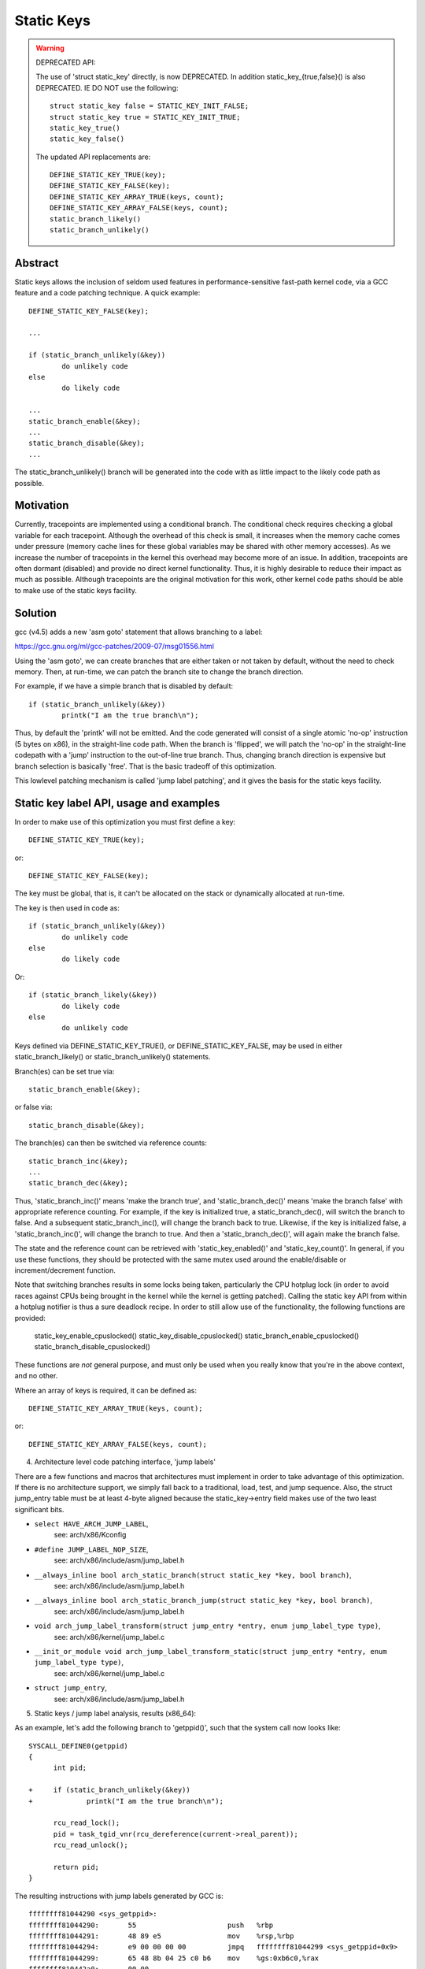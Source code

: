 ===========
Static Keys
===========

.. warning::

   DEPRECATED API:

   The use of 'struct static_key' directly, is now DEPRECATED. In addition
   static_key_{true,false}() is also DEPRECATED. IE DO NOT use the following::

	struct static_key false = STATIC_KEY_INIT_FALSE;
	struct static_key true = STATIC_KEY_INIT_TRUE;
	static_key_true()
	static_key_false()

   The updated API replacements are::

	DEFINE_STATIC_KEY_TRUE(key);
	DEFINE_STATIC_KEY_FALSE(key);
	DEFINE_STATIC_KEY_ARRAY_TRUE(keys, count);
	DEFINE_STATIC_KEY_ARRAY_FALSE(keys, count);
	static_branch_likely()
	static_branch_unlikely()

Abstract
========

Static keys allows the inclusion of seldom used features in
performance-sensitive fast-path kernel code, via a GCC feature and a code
patching technique. A quick example::

	DEFINE_STATIC_KEY_FALSE(key);

	...

        if (static_branch_unlikely(&key))
                do unlikely code
        else
                do likely code

	...
	static_branch_enable(&key);
	...
	static_branch_disable(&key);
	...

The static_branch_unlikely() branch will be generated into the code with as little
impact to the likely code path as possible.


Motivation
==========


Currently, tracepoints are implemented using a conditional branch. The
conditional check requires checking a global variable for each tracepoint.
Although the overhead of this check is small, it increases when the memory
cache comes under pressure (memory cache lines for these global variables may
be shared with other memory accesses). As we increase the number of tracepoints
in the kernel this overhead may become more of an issue. In addition,
tracepoints are often dormant (disabled) and provide no direct kernel
functionality. Thus, it is highly desirable to reduce their impact as much as
possible. Although tracepoints are the original motivation for this work, other
kernel code paths should be able to make use of the static keys facility.


Solution
========


gcc (v4.5) adds a new 'asm goto' statement that allows branching to a label:

https://gcc.gnu.org/ml/gcc-patches/2009-07/msg01556.html

Using the 'asm goto', we can create branches that are either taken or not taken
by default, without the need to check memory. Then, at run-time, we can patch
the branch site to change the branch direction.

For example, if we have a simple branch that is disabled by default::

	if (static_branch_unlikely(&key))
		printk("I am the true branch\n");

Thus, by default the 'printk' will not be emitted. And the code generated will
consist of a single atomic 'no-op' instruction (5 bytes on x86), in the
straight-line code path. When the branch is 'flipped', we will patch the
'no-op' in the straight-line codepath with a 'jump' instruction to the
out-of-line true branch. Thus, changing branch direction is expensive but
branch selection is basically 'free'. That is the basic tradeoff of this
optimization.

This lowlevel patching mechanism is called 'jump label patching', and it gives
the basis for the static keys facility.

Static key label API, usage and examples
========================================


In order to make use of this optimization you must first define a key::

	DEFINE_STATIC_KEY_TRUE(key);

or::

	DEFINE_STATIC_KEY_FALSE(key);


The key must be global, that is, it can't be allocated on the stack or dynamically
allocated at run-time.

The key is then used in code as::

        if (static_branch_unlikely(&key))
                do unlikely code
        else
                do likely code

Or::

        if (static_branch_likely(&key))
                do likely code
        else
                do unlikely code

Keys defined via DEFINE_STATIC_KEY_TRUE(), or DEFINE_STATIC_KEY_FALSE, may
be used in either static_branch_likely() or static_branch_unlikely()
statements.

Branch(es) can be set true via::

	static_branch_enable(&key);

or false via::

	static_branch_disable(&key);

The branch(es) can then be switched via reference counts::

	static_branch_inc(&key);
	...
	static_branch_dec(&key);

Thus, 'static_branch_inc()' means 'make the branch true', and
'static_branch_dec()' means 'make the branch false' with appropriate
reference counting. For example, if the key is initialized true, a
static_branch_dec(), will switch the branch to false. And a subsequent
static_branch_inc(), will change the branch back to true. Likewise, if the
key is initialized false, a 'static_branch_inc()', will change the branch to
true. And then a 'static_branch_dec()', will again make the branch false.

The state and the reference count can be retrieved with 'static_key_enabled()'
and 'static_key_count()'.  In general, if you use these functions, they
should be protected with the same mutex used around the enable/disable
or increment/decrement function.

Note that switching branches results in some locks being taken,
particularly the CPU hotplug lock (in order to avoid races against
CPUs being brought in the kernel while the kernel is getting
patched). Calling the static key API from within a hotplug notifier is
thus a sure deadlock recipe. In order to still allow use of the
functionality, the following functions are provided:

	static_key_enable_cpuslocked()
	static_key_disable_cpuslocked()
	static_branch_enable_cpuslocked()
	static_branch_disable_cpuslocked()

These functions are *not* general purpose, and must only be used when
you really know that you're in the above context, and no other.

Where an array of keys is required, it can be defined as::

	DEFINE_STATIC_KEY_ARRAY_TRUE(keys, count);

or::

	DEFINE_STATIC_KEY_ARRAY_FALSE(keys, count);

4) Architecture level code patching interface, 'jump labels'


There are a few functions and macros that architectures must implement in order
to take advantage of this optimization. If there is no architecture support, we
simply fall back to a traditional, load, test, and jump sequence. Also, the
struct jump_entry table must be at least 4-byte aligned because the
static_key->entry field makes use of the two least significant bits.

* ``select HAVE_ARCH_JUMP_LABEL``,
    see: arch/x86/Kconfig

* ``#define JUMP_LABEL_NOP_SIZE``,
    see: arch/x86/include/asm/jump_label.h

* ``__always_inline bool arch_static_branch(struct static_key *key, bool branch)``,
    see: arch/x86/include/asm/jump_label.h

* ``__always_inline bool arch_static_branch_jump(struct static_key *key, bool branch)``,
    see: arch/x86/include/asm/jump_label.h

* ``void arch_jump_label_transform(struct jump_entry *entry, enum jump_label_type type)``,
    see: arch/x86/kernel/jump_label.c

* ``__init_or_module void arch_jump_label_transform_static(struct jump_entry *entry, enum jump_label_type type)``,
    see: arch/x86/kernel/jump_label.c

* ``struct jump_entry``,
    see: arch/x86/include/asm/jump_label.h


5) Static keys / jump label analysis, results (x86_64):


As an example, let's add the following branch to 'getppid()', such that the
system call now looks like::

  SYSCALL_DEFINE0(getppid)
  {
        int pid;

  +     if (static_branch_unlikely(&key))
  +             printk("I am the true branch\n");

        rcu_read_lock();
        pid = task_tgid_vnr(rcu_dereference(current->real_parent));
        rcu_read_unlock();

        return pid;
  }

The resulting instructions with jump labels generated by GCC is::

  ffffffff81044290 <sys_getppid>:
  ffffffff81044290:       55                      push   %rbp
  ffffffff81044291:       48 89 e5                mov    %rsp,%rbp
  ffffffff81044294:       e9 00 00 00 00          jmpq   ffffffff81044299 <sys_getppid+0x9>
  ffffffff81044299:       65 48 8b 04 25 c0 b6    mov    %gs:0xb6c0,%rax
  ffffffff810442a0:       00 00
  ffffffff810442a2:       48 8b 80 80 02 00 00    mov    0x280(%rax),%rax
  ffffffff810442a9:       48 8b 80 b0 02 00 00    mov    0x2b0(%rax),%rax
  ffffffff810442b0:       48 8b b8 e8 02 00 00    mov    0x2e8(%rax),%rdi
  ffffffff810442b7:       e8 f4 d9 00 00          callq  ffffffff81051cb0 <pid_vnr>
  ffffffff810442bc:       5d                      pop    %rbp
  ffffffff810442bd:       48 98                   cltq
  ffffffff810442bf:       c3                      retq
  ffffffff810442c0:       48 c7 c7 e3 54 98 81    mov    $0xffffffff819854e3,%rdi
  ffffffff810442c7:       31 c0                   xor    %eax,%eax
  ffffffff810442c9:       e8 71 13 6d 00          callq  ffffffff8171563f <printk>
  ffffffff810442ce:       eb c9                   jmp    ffffffff81044299 <sys_getppid+0x9>

Without the jump label optimization it looks like::

  ffffffff810441f0 <sys_getppid>:
  ffffffff810441f0:       8b 05 8a 52 d8 00       mov    0xd8528a(%rip),%eax        # ffffffff81dc9480 <key>
  ffffffff810441f6:       55                      push   %rbp
  ffffffff810441f7:       48 89 e5                mov    %rsp,%rbp
  ffffffff810441fa:       85 c0                   test   %eax,%eax
  ffffffff810441fc:       75 27                   jne    ffffffff81044225 <sys_getppid+0x35>
  ffffffff810441fe:       65 48 8b 04 25 c0 b6    mov    %gs:0xb6c0,%rax
  ffffffff81044205:       00 00
  ffffffff81044207:       48 8b 80 80 02 00 00    mov    0x280(%rax),%rax
  ffffffff8104420e:       48 8b 80 b0 02 00 00    mov    0x2b0(%rax),%rax
  ffffffff81044215:       48 8b b8 e8 02 00 00    mov    0x2e8(%rax),%rdi
  ffffffff8104421c:       e8 2f da 00 00          callq  ffffffff81051c50 <pid_vnr>
  ffffffff81044221:       5d                      pop    %rbp
  ffffffff81044222:       48 98                   cltq
  ffffffff81044224:       c3                      retq
  ffffffff81044225:       48 c7 c7 13 53 98 81    mov    $0xffffffff81985313,%rdi
  ffffffff8104422c:       31 c0                   xor    %eax,%eax
  ffffffff8104422e:       e8 60 0f 6d 00          callq  ffffffff81715193 <printk>
  ffffffff81044233:       eb c9                   jmp    ffffffff810441fe <sys_getppid+0xe>
  ffffffff81044235:       66 66 2e 0f 1f 84 00    data32 nopw %cs:0x0(%rax,%rax,1)
  ffffffff8104423c:       00 00 00 00

Thus, the disable jump label case adds a 'mov', 'test' and 'jne' instruction
vs. the jump label case just has a 'no-op' or 'jmp 0'. (The jmp 0, is patched
to a 5 byte atomic no-op instruction at boot-time.) Thus, the disabled jump
label case adds::

  6 (mov) + 2 (test) + 2 (jne) = 10 - 5 (5 byte jump 0) = 5 addition bytes.

If we then include the padding bytes, the jump label code saves, 16 total bytes
of instruction memory for this small function. In this case the non-jump label
function is 80 bytes long. Thus, we have saved 20% of the instruction
footprint. We can in fact improve this even further, since the 5-byte no-op
really can be a 2-byte no-op since we can reach the branch with a 2-byte jmp.
However, we have not yet implemented optimal no-op sizes (they are currently
hard-coded).

Since there are a number of static key API uses in the scheduler paths,
'pipe-test' (also known as 'perf bench sched pipe') can be used to show the
performance improvement. Testing done on 3.3.0-rc2:

jump label disabled::

 Performance counter stats for 'bash -c /tmp/pipe-test' (50 runs):

        855.700314 task-clock                #    0.534 CPUs utilized            ( +-  0.11% )
           200,003 context-switches          #    0.234 M/sec                    ( +-  0.00% )
                 0 CPU-migrations            #    0.000 M/sec                    ( +- 39.58% )
               487 page-faults               #    0.001 M/sec                    ( +-  0.02% )
     1,474,374,262 cycles                    #    1.723 GHz                      ( +-  0.17% )
   <not supported> stalled-cycles-frontend
   <not supported> stalled-cycles-backend
     1,178,049,567 instructions              #    0.80  insns per cycle          ( +-  0.06% )
       208,368,926 branches                  #  243.507 M/sec                    ( +-  0.06% )
         5,569,188 branch-misses             #    2.67% of all branches          ( +-  0.54% )

       1.601607384 seconds time elapsed                                          ( +-  0.07% )

jump label enabled::

 Performance counter stats for 'bash -c /tmp/pipe-test' (50 runs):

        841.043185 task-clock                #    0.533 CPUs utilized            ( +-  0.12% )
           200,004 context-switches          #    0.238 M/sec                    ( +-  0.00% )
                 0 CPU-migrations            #    0.000 M/sec                    ( +- 40.87% )
               487 page-faults               #    0.001 M/sec                    ( +-  0.05% )
     1,432,559,428 cycles                    #    1.703 GHz                      ( +-  0.18% )
   <not supported> stalled-cycles-frontend
   <not supported> stalled-cycles-backend
     1,175,363,994 instructions              #    0.82  insns per cycle          ( +-  0.04% )
       206,859,359 branches                  #  245.956 M/sec                    ( +-  0.04% )
         4,884,119 branch-misses             #    2.36% of all branches          ( +-  0.85% )

       1.579384366 seconds time elapsed

The percentage of saved branches is .7%, and we've saved 12% on
'branch-misses'. This is where we would expect to get the most savings, since
this optimization is about reducing the number of branches. In addition, we've
saved .2% on instructions, and 2.8% on cycles and 1.4% on elapsed time.
